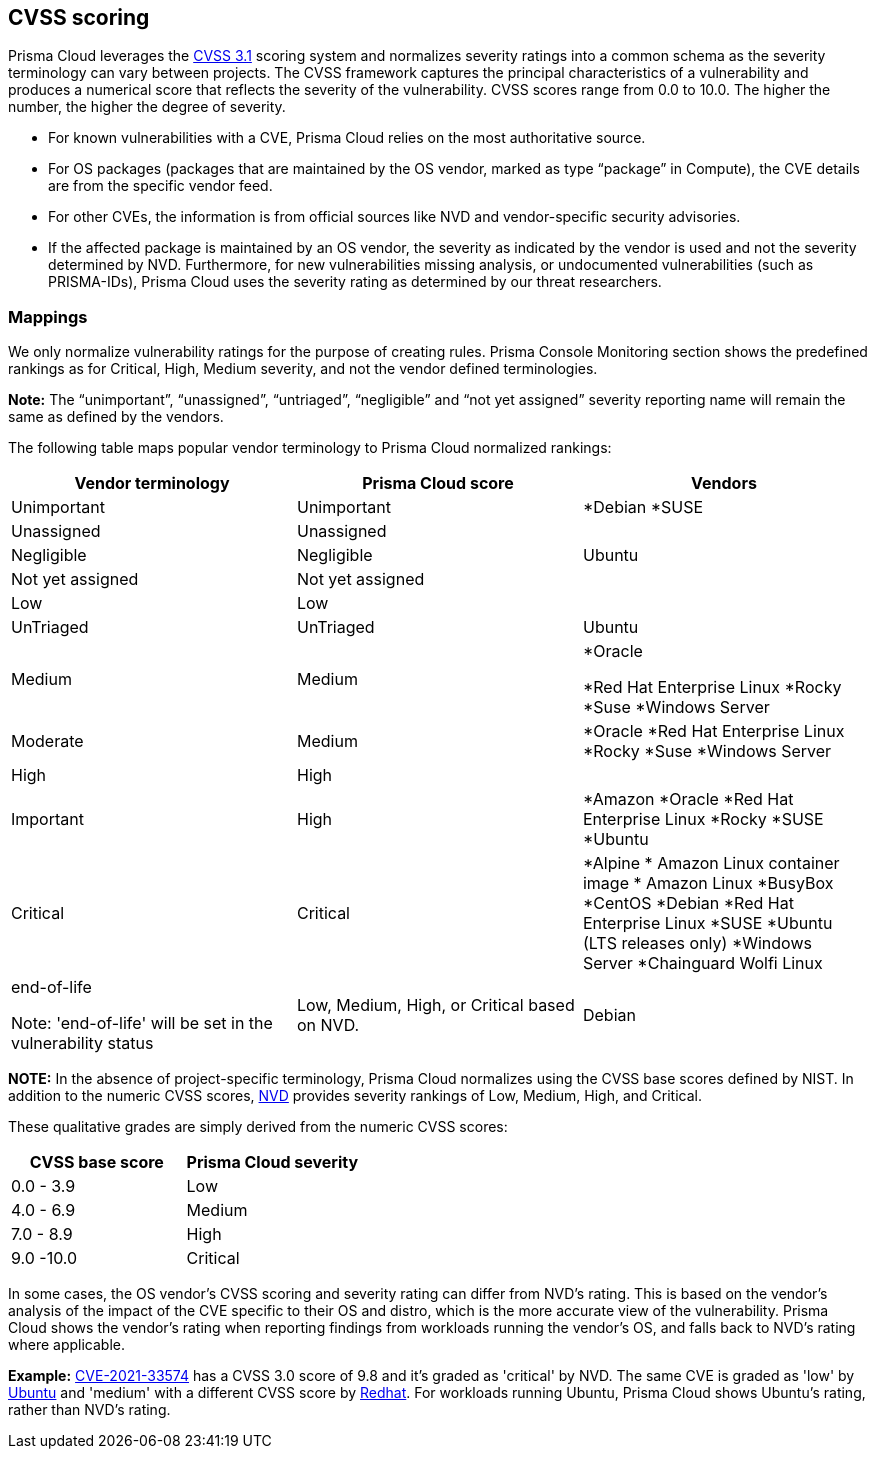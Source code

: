 [#cvss-scoring]
== CVSS scoring

Prisma Cloud leverages the https://www.first.org/cvss/v3.1/specification-document[CVSS 3.1] scoring system and normalizes severity ratings into a common schema as the severity terminology can vary between projects.
The CVSS framework captures the principal characteristics of a vulnerability and produces a numerical score that reflects the severity of the vulnerability.
CVSS scores range from 0.0 to 10.0.
The higher the number, the higher the degree of severity.

* For known vulnerabilities with a CVE, Prisma Cloud relies on the most authoritative source. 
* For OS packages (packages that are maintained by the OS vendor, marked as type “package” in Compute), the CVE details are from the specific vendor feed. 
* For other CVEs, the information is from official sources like NVD and vendor-specific security advisories. 
* If the affected package is maintained by an OS vendor, the severity as indicated by the vendor is used and not the severity determined by NVD. 
Furthermore, for new vulnerabilities missing analysis, or undocumented vulnerabilities (such as PRISMA-IDs), Prisma Cloud uses the severity rating as determined by our threat researchers.


[.section]
=== Mappings

We only normalize vulnerability ratings for the purpose of creating rules.
Prisma Console Monitoring section shows the predefined rankings as for Critical, High, Medium severity, and not the vendor defined terminologies.

*Note:* The “unimportant”, “unassigned”, “untriaged”, “negligible” and “not yet assigned” severity reporting name will remain the same as defined by the vendors.

The following table maps popular vendor terminology to Prisma Cloud normalized rankings:

[cols="25%, 25%, 25%", options="header"]
|===
|Vendor terminology |Prisma Cloud score |Vendors

|Unimportant
|Unimportant
|
*Debian 
*SUSE

|Unassigned
|Unassigned
|


|Negligible
|Negligible
|Ubuntu


|Not yet assigned
|Not yet assigned
|


|Low
|Low
|


|UnTriaged
|UnTriaged
|Ubuntu


|Medium
|Medium
|
*Oracle

*Red Hat Enterprise Linux 
*Rocky
*Suse
*Windows Server


|Moderate
|Medium
|

*Oracle
*Red Hat Enterprise Linux 
*Rocky
*Suse
*Windows Server


|High
|High
|


|Important
|High
|

*Amazon
*Oracle
*Red Hat Enterprise Linux
*Rocky
*SUSE
*Ubuntu


|Critical
|Critical
|
*Alpine
* Amazon Linux container image     
* Amazon Linux
*BusyBox
*CentOS
*Debian
*Red Hat Enterprise Linux
*SUSE
*Ubuntu (LTS releases only)
*Windows Server
*Chainguard Wolfi Linux


|end-of-life

Note: 'end-of-life' will be set in the vulnerability status
|Low, Medium, High, or Critical based on NVD.
|Debian

|===

*NOTE:*
In the absence of project-specific terminology, Prisma Cloud normalizes using the CVSS base scores defined by NIST.
In addition to the numeric CVSS scores, https://nvd.nist.gov/cvss.cfm[NVD] provides severity rankings of Low, Medium, High, and Critical.

These qualitative grades are simply derived from the numeric CVSS scores:

[cols="1,1", options="header"]
|===
|CVSS base score
|Prisma Cloud severity

|0.0 - 3.9
|Low

|4.0 - 6.9
|Medium

|7.0 - 8.9
|High

|9.0 -10.0
|Critical

|===

In some cases, the OS vendor's CVSS scoring and severity rating can differ from NVD's rating.
This is based on the vendor's analysis of the impact of the CVE specific to their OS and distro, which is the more accurate view of the vulnerability.
Prisma Cloud shows the vendor's rating when reporting findings from workloads running the vendor's OS, and falls back to NVD's rating where applicable.

*Example:*
https://nvd.nist.gov/vuln/detail/CVE-2021-33574[CVE-2021-33574] has a CVSS 3.0 score of 9.8 and it's graded as 'critical' by NVD.
The same CVE is graded as 'low' by https://ubuntu.com/security/CVE-2021-33574[Ubuntu] and 'medium' with a different CVSS score by https://access.redhat.com/security/cve/cve-2021-33574[Redhat].
For workloads running Ubuntu, Prisma Cloud shows Ubuntu's rating, rather than NVD's rating.

